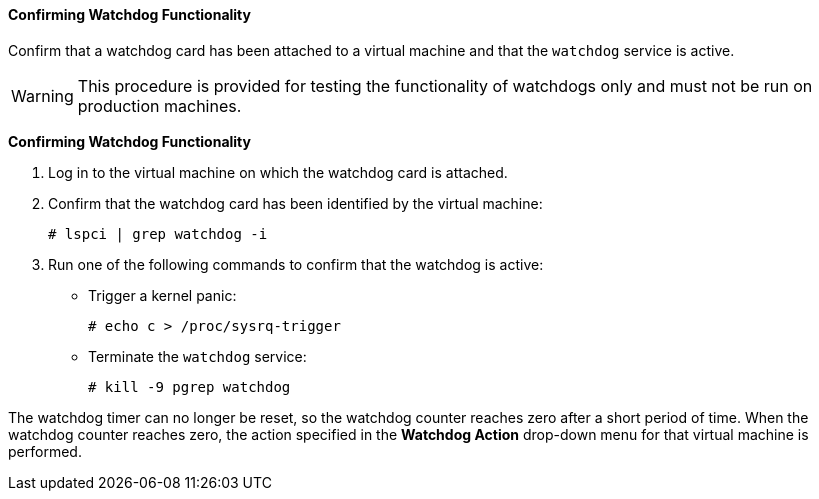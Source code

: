 [[Confirming_Watchdog_Functionality]]
==== Confirming Watchdog Functionality

Confirm that a watchdog card has been attached to a virtual machine and that the `watchdog` service is active.

[WARNING]
====
This procedure is provided for testing the functionality of watchdogs only and must not be run on production machines.
====


*Confirming Watchdog Functionality*

. Log in to the virtual machine on which the watchdog card is attached.
. Confirm that the watchdog card has been identified by the virtual machine: 
+
[options="nowrap" subs="normal"]
----
# lspci | grep watchdog -i
----
+
. Run one of the following commands to confirm that the watchdog is active:
* Trigger a kernel panic: 
+
[options="nowrap" subs="normal"]
----
# echo c > /proc/sysrq-trigger
----
+
* Terminate the `watchdog` service: 
+
[options="nowrap" subs="normal"]
----
# kill -9 `pgrep watchdog`
----


The watchdog timer can no longer be reset, so the watchdog counter reaches zero after a short period of time. When the watchdog counter reaches zero, the action specified in the *Watchdog Action* drop-down menu for that virtual machine is performed.

